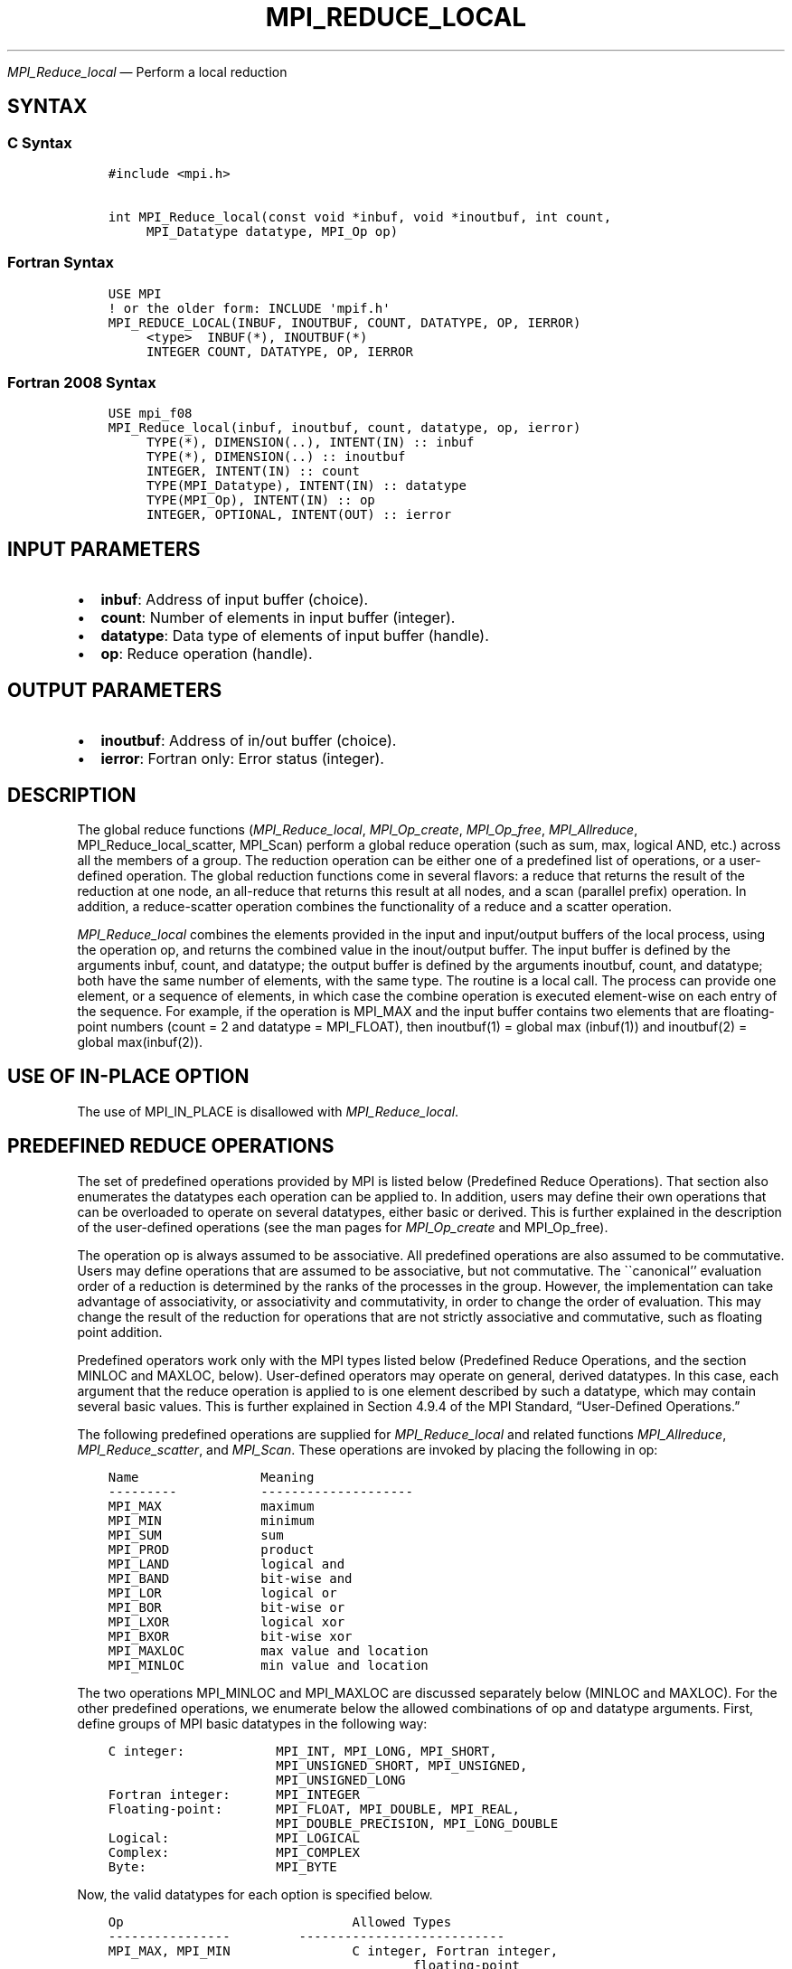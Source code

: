 .\" Man page generated from reStructuredText.
.
.TH "MPI_REDUCE_LOCAL" "3" "Jul 22, 2024" "" "Open MPI"
.
.nr rst2man-indent-level 0
.
.de1 rstReportMargin
\\$1 \\n[an-margin]
level \\n[rst2man-indent-level]
level margin: \\n[rst2man-indent\\n[rst2man-indent-level]]
-
\\n[rst2man-indent0]
\\n[rst2man-indent1]
\\n[rst2man-indent2]
..
.de1 INDENT
.\" .rstReportMargin pre:
. RS \\$1
. nr rst2man-indent\\n[rst2man-indent-level] \\n[an-margin]
. nr rst2man-indent-level +1
.\" .rstReportMargin post:
..
.de UNINDENT
. RE
.\" indent \\n[an-margin]
.\" old: \\n[rst2man-indent\\n[rst2man-indent-level]]
.nr rst2man-indent-level -1
.\" new: \\n[rst2man-indent\\n[rst2man-indent-level]]
.in \\n[rst2man-indent\\n[rst2man-indent-level]]u
..
.sp
\fI\%MPI_Reduce_local\fP — Perform a local reduction
.SH SYNTAX
.SS C Syntax
.INDENT 0.0
.INDENT 3.5
.sp
.nf
.ft C
#include <mpi.h>

int MPI_Reduce_local(const void *inbuf, void *inoutbuf, int count,
     MPI_Datatype datatype, MPI_Op op)
.ft P
.fi
.UNINDENT
.UNINDENT
.SS Fortran Syntax
.INDENT 0.0
.INDENT 3.5
.sp
.nf
.ft C
USE MPI
! or the older form: INCLUDE \(aqmpif.h\(aq
MPI_REDUCE_LOCAL(INBUF, INOUTBUF, COUNT, DATATYPE, OP, IERROR)
     <type>  INBUF(*), INOUTBUF(*)
     INTEGER COUNT, DATATYPE, OP, IERROR
.ft P
.fi
.UNINDENT
.UNINDENT
.SS Fortran 2008 Syntax
.INDENT 0.0
.INDENT 3.5
.sp
.nf
.ft C
USE mpi_f08
MPI_Reduce_local(inbuf, inoutbuf, count, datatype, op, ierror)
     TYPE(*), DIMENSION(..), INTENT(IN) :: inbuf
     TYPE(*), DIMENSION(..) :: inoutbuf
     INTEGER, INTENT(IN) :: count
     TYPE(MPI_Datatype), INTENT(IN) :: datatype
     TYPE(MPI_Op), INTENT(IN) :: op
     INTEGER, OPTIONAL, INTENT(OUT) :: ierror
.ft P
.fi
.UNINDENT
.UNINDENT
.SH INPUT PARAMETERS
.INDENT 0.0
.IP \(bu 2
\fBinbuf\fP: Address of input buffer (choice).
.IP \(bu 2
\fBcount\fP: Number of elements in input buffer (integer).
.IP \(bu 2
\fBdatatype\fP: Data type of elements of input buffer (handle).
.IP \(bu 2
\fBop\fP: Reduce operation (handle).
.UNINDENT
.SH OUTPUT PARAMETERS
.INDENT 0.0
.IP \(bu 2
\fBinoutbuf\fP: Address of in/out buffer (choice).
.IP \(bu 2
\fBierror\fP: Fortran only: Error status (integer).
.UNINDENT
.SH DESCRIPTION
.sp
The global reduce functions (\fI\%MPI_Reduce_local\fP, \fI\%MPI_Op_create\fP,
\fI\%MPI_Op_free\fP, \fI\%MPI_Allreduce\fP, MPI_Reduce_local_scatter, MPI_Scan) perform
a global reduce operation (such as sum, max, logical AND, etc.) across
all the members of a group. The reduction operation can be either one of
a predefined list of operations, or a user\-defined operation. The global
reduction functions come in several flavors: a reduce that returns the
result of the reduction at one node, an all\-reduce that returns this
result at all nodes, and a scan (parallel prefix) operation. In
addition, a reduce\-scatter operation combines the functionality of a
reduce and a scatter operation.
.sp
\fI\%MPI_Reduce_local\fP combines the elements provided in the input and
input/output buffers of the local process, using the operation op, and
returns the combined value in the inout/output buffer. The input buffer
is defined by the arguments inbuf, count, and datatype; the output
buffer is defined by the arguments inoutbuf, count, and datatype; both
have the same number of elements, with the same type. The routine is a
local call. The process can provide one element, or a sequence of
elements, in which case the combine operation is executed element\-wise
on each entry of the sequence. For example, if the operation is MPI_MAX
and the input buffer contains two elements that are floating\-point
numbers (count = 2 and datatype = MPI_FLOAT), then inoutbuf(1) = global
max (inbuf(1)) and inoutbuf(2) = global max(inbuf(2)).
.SH USE OF IN-PLACE OPTION
.sp
The use of MPI_IN_PLACE is disallowed with \fI\%MPI_Reduce_local\fP\&.
.SH PREDEFINED REDUCE OPERATIONS
.sp
The set of predefined operations provided by MPI is listed below
(Predefined Reduce Operations). That section also enumerates the
datatypes each operation can be applied to. In addition, users may
define their own operations that can be overloaded to operate on several
datatypes, either basic or derived. This is further explained in the
description of the user\-defined operations (see the man pages for
\fI\%MPI_Op_create\fP and MPI_Op_free).
.sp
The operation op is always assumed to be associative. All predefined
operations are also assumed to be commutative. Users may define
operations that are assumed to be associative, but not commutative. The
\(ga\(gacanonical’’ evaluation order of a reduction is determined by the
ranks of the processes in the group. However, the implementation can
take advantage of associativity, or associativity and commutativity, in
order to change the order of evaluation. This may change the result of
the reduction for operations that are not strictly associative and
commutative, such as floating point addition.
.sp
Predefined operators work only with the MPI types listed below
(Predefined Reduce Operations, and the section MINLOC and MAXLOC,
below). User\-defined operators may operate on general, derived
datatypes. In this case, each argument that the reduce operation is
applied to is one element described by such a datatype, which may
contain several basic values. This is further explained in Section 4.9.4
of the MPI Standard, “User\-Defined Operations.”
.sp
The following predefined operations are supplied for \fI\%MPI_Reduce_local\fP
and related functions \fI\%MPI_Allreduce\fP, \fI\%MPI_Reduce_scatter\fP, and \fI\%MPI_Scan\fP\&.
These operations are invoked by placing the following in op:
.INDENT 0.0
.INDENT 3.5
.sp
.nf
.ft C
Name                Meaning
\-\-\-\-\-\-\-\-\-           \-\-\-\-\-\-\-\-\-\-\-\-\-\-\-\-\-\-\-\-
MPI_MAX             maximum
MPI_MIN             minimum
MPI_SUM             sum
MPI_PROD            product
MPI_LAND            logical and
MPI_BAND            bit\-wise and
MPI_LOR             logical or
MPI_BOR             bit\-wise or
MPI_LXOR            logical xor
MPI_BXOR            bit\-wise xor
MPI_MAXLOC          max value and location
MPI_MINLOC          min value and location
.ft P
.fi
.UNINDENT
.UNINDENT
.sp
The two operations MPI_MINLOC and MPI_MAXLOC are discussed separately
below (MINLOC and MAXLOC). For the other predefined operations, we
enumerate below the allowed combinations of op and datatype arguments.
First, define groups of MPI basic datatypes in the following way:
.INDENT 0.0
.INDENT 3.5
.sp
.nf
.ft C
C integer:            MPI_INT, MPI_LONG, MPI_SHORT,
                      MPI_UNSIGNED_SHORT, MPI_UNSIGNED,
                      MPI_UNSIGNED_LONG
Fortran integer:      MPI_INTEGER
Floating\-point:       MPI_FLOAT, MPI_DOUBLE, MPI_REAL,
                      MPI_DOUBLE_PRECISION, MPI_LONG_DOUBLE
Logical:              MPI_LOGICAL
Complex:              MPI_COMPLEX
Byte:                 MPI_BYTE
.ft P
.fi
.UNINDENT
.UNINDENT
.sp
Now, the valid datatypes for each option is specified below.
.INDENT 0.0
.INDENT 3.5
.sp
.nf
.ft C
Op                              Allowed Types
\-\-\-\-\-\-\-\-\-\-\-\-\-\-\-\-         \-\-\-\-\-\-\-\-\-\-\-\-\-\-\-\-\-\-\-\-\-\-\-\-\-\-\-
MPI_MAX, MPI_MIN                C integer, Fortran integer,
                                        floating\-point

MPI_SUM, MPI_PROD               C integer, Fortran integer,
                                        floating\-point, complex

MPI_LAND, MPI_LOR,              C integer, logical
MPI_LXOR

MPI_BAND, MPI_BOR,              C integer, Fortran integer, byte
MPI_BXOR
.ft P
.fi
.UNINDENT
.UNINDENT
.SH MINLOC AND MAXLOC
.sp
The operator MPI_MINLOC is used to compute a global minimum and also an
index attached to the minimum value. MPI_MAXLOC similarly computes a
global maximum and index. One application of these is to compute a
global minimum (maximum) and the rank of the process containing this
value.
.sp
The operation that defines MPI_MAXLOC is
.INDENT 0.0
.INDENT 3.5
.sp
.nf
.ft C
         ( u )    (  v )      ( w )
         (   )  o (    )   =  (   )
         ( i )    (  j )      ( k )

where

    w = max(u, v)

and

         ( i            if u > v
         (
   k   = ( min(i, j)    if u = v
         (
         (  j           if u < v)
.ft P
.fi
.UNINDENT
.UNINDENT
.sp
MPI_MINLOC is defined similarly:
.INDENT 0.0
.INDENT 3.5
.sp
.nf
.ft C
         ( u )    (  v )      ( w )
         (   )  o (    )   =  (   )
         ( i )    (  j )      ( k )

where

    w = min(u, v)

and

         ( i            if u < v
         (
   k   = ( min(i, j)    if u = v
         (
         (  j           if u > v)
.ft P
.fi
.UNINDENT
.UNINDENT
.sp
Both operations are associative and commutative. Note that if MPI_MAXLOC
is applied to reduce a sequence of pairs (u(0), 0), (u(1), 1), …,
(u(n\-1), n\-1), then the value returned is (u , r), where u= max(i) u(i)
and r is the index of the first global maximum in the sequence. Thus, if
each process supplies a value and its rank within the group, then a
reduce operation with op = MPI_MAXLOC will return the maximum value and
the rank of the first process with that value. Similarly, MPI_MINLOC can
be used to return a minimum and its index. More generally, MPI_MINLOC
computes a lexicographic minimum, where elements are ordered according
to the first component of each pair, and ties are resolved according to
the second component.
.sp
The reduce operation is defined to operate on arguments that consist of
a pair: value and index. For both Fortran and C, types are provided to
describe the pair. The potentially mixed\-type nature of such arguments
is a problem in Fortran. The problem is circumvented, for Fortran, by
having the MPI\-provided type consist of a pair of the same type as
value, and coercing the index to this type also. In C, the MPI\-provided
pair type has distinct types and the index is an int.
.sp
In order to use MPI_MINLOC and MPI_MAXLOC in a reduce operation, one
must provide a datatype argument that represents a pair (value and
index). MPI provides nine such predefined datatypes. The operations
MPI_MAXLOC and MPI_MINLOC can be used with each of the following
datatypes:
.INDENT 0.0
.INDENT 3.5
.sp
.nf
.ft C
Fortran:
Name                     Description
MPI_2REAL                pair of REALs
MPI_2DOUBLE_PRECISION    pair of DOUBLE\-PRECISION variables
MPI_2INTEGER             pair of INTEGERs

C:
Name                     Description
MPI_FLOAT_INT            float and int
MPI_DOUBLE_INT           double and int
MPI_LONG_INT             long and int
MPI_2INT                 pair of ints
MPI_SHORT_INT            short and int
MPI_LONG_DOUBLE_INT      long double and int
.ft P
.fi
.UNINDENT
.UNINDENT
.sp
The data type \fBMPI_2REAL\fP is equivalent to:
.INDENT 0.0
.INDENT 3.5
.sp
.nf
.ft C
call MPI_TYPE_CONTIGUOUS(2, MPI_REAL, MPI_2REAL)
.ft P
.fi
.UNINDENT
.UNINDENT
.sp
Similar statements apply for MPI_2INTEGER, MPI_2DOUBLE_PRECISION, and
MPI_2INT.
.sp
The datatype MPI_FLOAT_INT is as if defined by the following sequence of
instructions.
.sp
::.. code\-block:: c
.INDENT 0.0
.INDENT 3.5
type[0] = MPI_FLOAT
type[1] = MPI_INT
disp[0] = 0
disp[1] = sizeof(float)
block[0] = 1
block[1] = 1
MPI_TYPE_STRUCT(2, block, disp, type, MPI_FLOAT_INT)
.UNINDENT
.UNINDENT
.sp
Similar statements apply for MPI_LONG_INT and MPI_DOUBLE_INT.
.sp
All MPI objects (e.g., MPI_Datatype, MPI_Comm) are of type INTEGER in
Fortran.
.SH NOTES ON COLLECTIVE OPERATIONS
.sp
The reduction operators ( MPI_Op ) do not return an error value. As a
result, if the functions detect an error, all they can do is either call
\fI\%MPI_Abort\fP or silently skip the problem. Thus, if you change the error
handler from MPI_ERRORS_ARE_FATAL to something else, for example,
MPI_ERRORS_RETURN , then no error may be indicated.
.sp
The reason for this is the performance problems in ensuring that all
collective routines return the same error value.
.SH ERRORS
.sp
Almost all MPI routines return an error value; C routines as the return result
of the function and Fortran routines in the last argument.
.sp
Before the error value is returned, the current MPI error handler associated
with the communication object (e.g., communicator, window, file) is called.
If no communication object is associated with the MPI call, then the call is
considered attached to MPI_COMM_SELF and will call the associated MPI error
handler. When MPI_COMM_SELF is not initialized (i.e., before
\fI\%MPI_Init\fP/\fI\%MPI_Init_thread\fP, after \fI\%MPI_Finalize\fP, or when using the Sessions
Model exclusively) the error raises the initial error handler. The initial
error handler can be changed by calling \fI\%MPI_Comm_set_errhandler\fP on
MPI_COMM_SELF when using the World model, or the mpi_initial_errhandler CLI
argument to mpiexec or info key to \fI\%MPI_Comm_spawn\fP/\fI\%MPI_Comm_spawn_multiple\fP\&.
If no other appropriate error handler has been set, then the MPI_ERRORS_RETURN
error handler is called for MPI I/O functions and the MPI_ERRORS_ABORT error
handler is called for all other MPI functions.
.sp
Open MPI includes three predefined error handlers that can be used:
.INDENT 0.0
.IP \(bu 2
\fBMPI_ERRORS_ARE_FATAL\fP
Causes the program to abort all connected MPI processes.
.IP \(bu 2
\fBMPI_ERRORS_ABORT\fP
An error handler that can be invoked on a communicator,
window, file, or session. When called on a communicator, it
acts as if \fI\%MPI_Abort\fP was called on that communicator. If
called on a window or file, acts as if \fI\%MPI_Abort\fP was called
on a communicator containing the group of processes in the
corresponding window or file. If called on a session,
aborts only the local process.
.IP \(bu 2
\fBMPI_ERRORS_RETURN\fP
Returns an error code to the application.
.UNINDENT
.sp
MPI applications can also implement their own error handlers by calling:
.INDENT 0.0
.IP \(bu 2
\fI\%MPI_Comm_create_errhandler\fP then \fI\%MPI_Comm_set_errhandler\fP
.IP \(bu 2
\fI\%MPI_File_create_errhandler\fP then \fI\%MPI_File_set_errhandler\fP
.IP \(bu 2
\fI\%MPI_Session_create_errhandler\fP then \fI\%MPI_Session_set_errhandler\fP or at \fI\%MPI_Session_init\fP
.IP \(bu 2
\fI\%MPI_Win_create_errhandler\fP then \fI\%MPI_Win_set_errhandler\fP
.UNINDENT
.sp
Note that MPI does not guarantee that an MPI program can continue past
an error.
.sp
See the \fI\%MPI man page\fP for a full list of \fI\%MPI error codes\fP\&.
.sp
See the Error Handling section of the MPI\-3.1 standard for
more information.
.sp
\fBSEE ALSO:\fP
.INDENT 0.0
.INDENT 3.5
.INDENT 0.0
.IP \(bu 2
\fI\%MPI_Allreduce\fP
.IP \(bu 2
\fI\%MPI_Reduce\fP
.IP \(bu 2
\fI\%MPI_Reduce_scatter\fP
.IP \(bu 2
\fI\%MPI_Scan\fP
.IP \(bu 2
\fI\%MPI_Op_create\fP
.IP \(bu 2
\fI\%MPI_Op_free\fP
.UNINDENT
.UNINDENT
.UNINDENT
.SH COPYRIGHT
2003-2024, The Open MPI Community
.\" Generated by docutils manpage writer.
.
